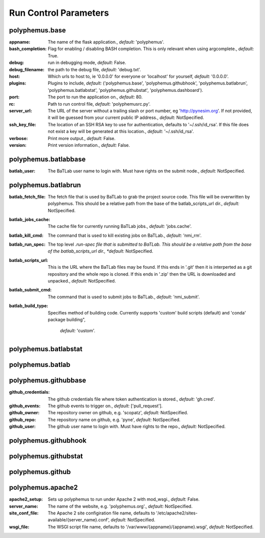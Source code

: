 .. DO NOT MODIFY -- this file was autogenerated

Run Control Parameters
----------------------

polyphemus.base
===============
:appname: The name of the flask application., *default:* 'polyphemus'.
:bash_completion: Flag for enabling / disabling BASH completion. This is only
    relevant when using argcomplete., *default:* True.
:debug: run in debugging mode, *default:* False.
:debug_filename: the path to the debug file, *default:* 'debug.txt'.
:host: Which urls to host to, ie '0.0.0.0' for everyone or 'localhost' for
    yourself, *default:* '0.0.0.0'.
:plugins: Plugins to include, *default:* ('polyphemus.base',
    'polyphemus.githubhook', 'polyphemus.batlabrun', 'polyphemus.batlabstat',
    'polyphemus.githubstat', 'polyphemus.dashboard').
:port: The port to run the application on., *default:* 80.
:rc: Path to run control file, *default:* 'polyphemusrc.py'.
:server_url: The URL of the server without a trailing slash or port number, eg
    'http://pynesim.org'. If not provided, it will be guessed from your current
    public IP address., *default:* NotSpecified.
:ssh_key_file: The location of an SSH RSA key to use for authentication,
    defaults to '~/.ssh/id_rsa'. If this file does not exist a key will be
    generated at this location., *default:* '~/.ssh/id_rsa'.
:verbose: Print more output., *default:* False.
:version: Print version information., *default:* False.



polyphemus.batlabbase
=====================
:batlab_user: The BaTLab user name to login with.  Must have rights on the
    submit node., *default:* NotSpecified.



polyphemus.batlabrun
====================
:batlab_fetch_file: The fetch file that is used by BaTLab to grab the project
    source code.  This file will be overwritten by polyphemus. This should be a
    relative path from the base of the batlab_scripts_url dir., *default:*
    NotSpecified.
:batlab_jobs_cache: The cache file for currently running BaTLab jobs.,
    *default:* 'jobs.cache'.
:batlab_kill_cmd: The command that is used to kill existing jobs on BaTLab.,
    *default:* 'nmi_rm'.
:batlab_run_spec: The top level *.run-spec file that is submitted to BaTLab.
    This should be a relative path from the base of the batlab_scripts_url dir.,
    *default:* NotSpecified.
:batlab_scripts_url: This is the URL where the BaTLab files may be found. If
    this ends in '.git' then it is interperted as a git repository and the whole
    repo is cloned.  If this ends in '.zip' then the URL is downloaded and
    unpacked., *default:* NotSpecified.
:batlab_submit_cmd: The command that is used to submit jobs to BaTLab.,
    *default:* 'nmi_submit'.
:batlab_build_type: Specifies method of building code. Currently supports 
    'custom' build scripts (default) and 'conda' package building",
        *default:* 'custom'.

polyphemus.batlabstat
=====================



polyphemus.batlab
=================



polyphemus.githubbase
=====================
:github_credentials: The github credentials file where token authentication is
    stored., *default:* 'gh.cred'.
:github_events: The github events to trigger on., *default:* ['pull_request'].
:github_owner: The repository owner on github, e.g. 'scopatz', *default:*
    NotSpecified.
:github_repo: The repository name on github, e.g. 'pyne', *default:*
    NotSpecified.
:github_user: The github user name to login with.  Must have rights to the
    repo., *default:* NotSpecified.



polyphemus.githubhook
=====================



polyphemus.githubstat
=====================



polyphemus.github
=================



polyphemus.apache2
==================
:apache2_setup: Sets up polyphemus to run under Apache 2 with mod_wsgi.,
    *default:* False.
:server_name: The name of the website, e.g. 'polyphemus.org'., *default:*
    NotSpecified.
:site_conf_file: The Apache 2 site configiration file name, defaults to
    '/etc/apache2/sites-available/{server_name}.conf', *default:* NotSpecified.
:wsgi_file: The WSGI script file name, defaults to
    '/var/www/{appname}/{appname}.wsgi', *default:* NotSpecified.
